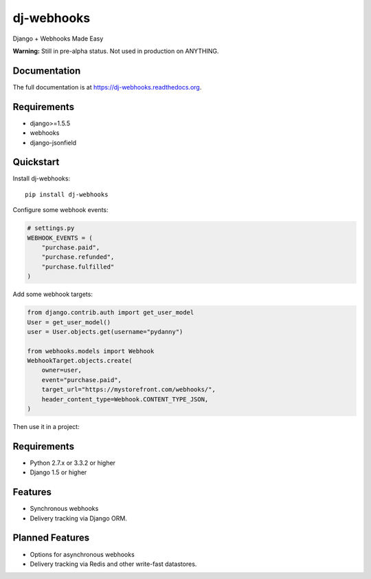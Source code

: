=============================
dj-webhooks
=============================

.. image:: https://pypip.in/d/dj-webhooks/badge.png
        :target: https://pypi.python.org/pypi/dj-webhooks

.. image:: https://badge.fury.io/py/dj-webhooks.png
    :target: https://badge.fury.io/py/dj-webhooks

.. image:: https://pypip.in/wheel/dj-webhooks/badge.png
    :target: https://pypi.python.org/pypi/dj-webhooks/
    :alt: Wheel Status

.. image:: https://travis-ci.org/pydanny/dj-webhooks.png?branch=master
    :target: https://travis-ci.org/pydanny/dj-webhooks

Django + Webhooks Made Easy

**Warning:** Still in pre-alpha status. Not used in production on ANYTHING.

Documentation
-------------

The full documentation is at https://dj-webhooks.readthedocs.org.

Requirements
------------

* django>=1.5.5
* webhooks
* django-jsonfield

Quickstart
----------

Install dj-webhooks::

    pip install dj-webhooks

Configure some webhook events:

.. code-block:: python

    # settings.py
    WEBHOOK_EVENTS = (
        "purchase.paid",
        "purchase.refunded",
        "purchase.fulfilled"
    )

Add some webhook targets:

.. code-block:: python

    from django.contrib.auth import get_user_model
    User = get_user_model()
    user = User.objects.get(username="pydanny")

    from webhooks.models import Webhook
    WebhookTarget.objects.create(
        owner=user,
        event="purchase.paid",
        target_url="https://mystorefront.com/webhooks/",
        header_content_type=Webhook.CONTENT_TYPE_JSON,
    )

Then use it in a project:

.. code-bloxk:: python

    from django.contrib.auth import get_user_model
    User = get_user_model()
    user = User.objects.get(username="pydanny")

    from djwebhooks.decorators import webhook

    from myproject.models import Purchase

    # Event argument helps identify the webhook target
    @hook(event="purchase.paid")
    def send_purchase_confirmation(purchase, webhook_owner):
        # Webhook_owner also helps identify the webhook target
        return {
            "order_num": purchase.order_num,
            "date": purchase.confirm_date,
            "line_items": [x.sku for x in purchase.lineitem_set.filter(inventory__gt=0)]
        }

    for purchase in Purchase.objects.filter(status="paid"):
        send_purchase_confirmation(purchase, user)


Requirements
-------------

* Python 2.7.x or 3.3.2 or higher
* Django 1.5 or higher

Features
--------

* Synchronous webhooks
* Delivery tracking via Django ORM.

Planned Features
-----------------

* Options for asynchronous webhooks
* Delivery tracking via Redis and other write-fast datastores.
